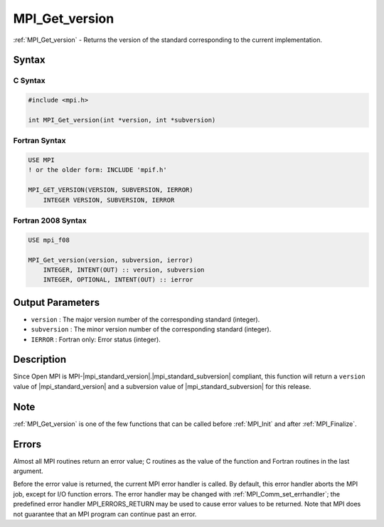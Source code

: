 .. _mpi_get_version:

MPI_Get_version
===============

.. include_body

:ref:`MPI_Get_version` - Returns the version of the standard corresponding
to the current implementation.

Syntax
------

C Syntax
^^^^^^^^

.. code:: c

   #include <mpi.h>

   int MPI_Get_version(int *version, int *subversion)

Fortran Syntax
^^^^^^^^^^^^^^

.. code:: fortran

   USE MPI
   ! or the older form: INCLUDE 'mpif.h'

   MPI_GET_VERSION(VERSION, SUBVERSION, IERROR)
       INTEGER VERSION, SUBVERSION, IERROR

Fortran 2008 Syntax
^^^^^^^^^^^^^^^^^^^

.. code:: fortran

   USE mpi_f08

   MPI_Get_version(version, subversion, ierror)
       INTEGER, INTENT(OUT) :: version, subversion
       INTEGER, OPTIONAL, INTENT(OUT) :: ierror

Output Parameters
-----------------

-  ``version`` : The major version number of the corresponding standard
   (integer).
-  ``subversion`` : The minor version number of the corresponding
   standard (integer).
-  ``IERROR`` : Fortran only: Error status (integer).

Description
-----------

Since Open MPI is MPI-|mpi_standard_version|.|mpi_standard_subversion| compliant, this function will return a
``version`` value of |mpi_standard_version| and a subversion value of |mpi_standard_subversion| for this release.

Note
----

:ref:`MPI_Get_version` is one of the few functions that can be called
before :ref:`MPI_Init` and after :ref:`MPI_Finalize`.

Errors
------

Almost all MPI routines return an error value; C routines as the value
of the function and Fortran routines in the last argument.

Before the error value is returned, the current MPI error handler is
called. By default, this error handler aborts the MPI job, except for
I/O function errors. The error handler may be changed with
:ref:`MPI_Comm_set_errhandler`; the predefined error handler
MPI_ERRORS_RETURN may be used to cause error values to be returned.
Note that MPI does not guarantee that an MPI program can continue past
an error.
